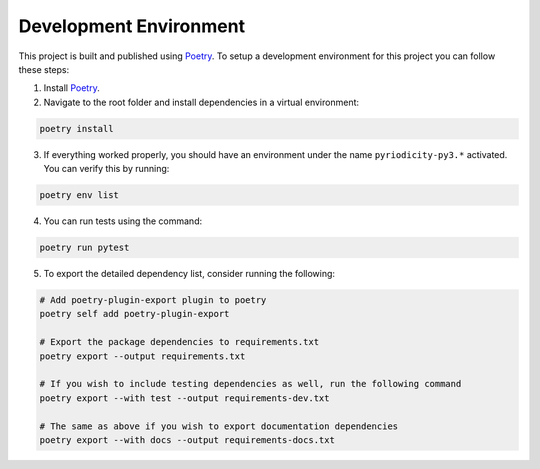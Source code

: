 Development Environment
-----------------------

This project is built and published using `Poetry <https://python-poetry.org>`__. To setup a development environment for this project you can follow these steps:

1. Install `Poetry <https://python-poetry.org/docs/#installing-with-pipx>`__.
2. Navigate to the root folder and install dependencies in a virtual environment:

.. code:: shell

   poetry install

3. If everything worked properly, you should have an environment under
   the name ``pyriodicity-py3.*`` activated. You can verify this by
   running:

.. code:: shell

   poetry env list

4. You can run tests using the command:

.. code:: shell

   poetry run pytest

5. To export the detailed dependency list, consider running the
   following:

.. code:: shell

   # Add poetry-plugin-export plugin to poetry
   poetry self add poetry-plugin-export

   # Export the package dependencies to requirements.txt
   poetry export --output requirements.txt

   # If you wish to include testing dependencies as well, run the following command
   poetry export --with test --output requirements-dev.txt

   # The same as above if you wish to export documentation dependencies
   poetry export --with docs --output requirements-docs.txt
